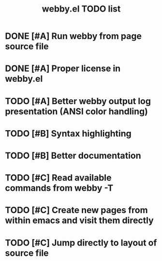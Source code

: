#+TITLE: webby.el TODO list

* DONE [#A] Run webby from page source file
* DONE [#A] Proper license in webby.el
* TODO [#A] Better webby output log presentation (ANSI color handling)
* TODO [#B] Syntax highlighting
* TODO [#B] Better documentation
* TODO [#C] Read available commands from webby -T
* TODO [#C] Create new pages from within emacs and visit them directly
* TODO [#C] Jump directly to layout of source file
